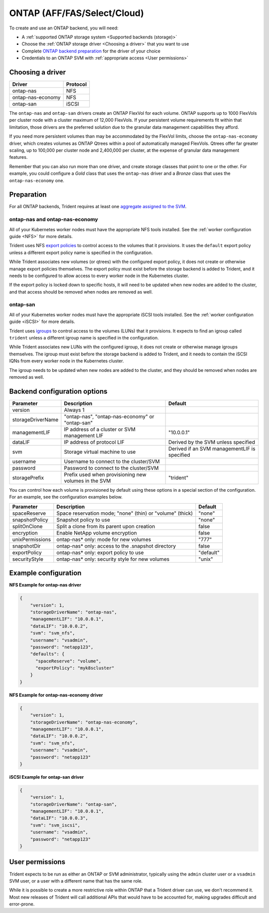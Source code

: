 ############################
ONTAP (AFF/FAS/Select/Cloud)
############################

To create and use an ONTAP backend, you will need:

* A :ref:`supported ONTAP storage system <Supported backends (storage)>`
* Choose the :ref:`ONTAP storage driver <Choosing a driver>` that you want to
  use
* Complete `ONTAP backend preparation`_ for the driver of your choice
* Credentials to an ONTAP SVM with :ref:`appropriate access <User permissions>`

Choosing a driver
-----------------

================= ========
Driver            Protocol
================= ========
ontap-nas         NFS
ontap-nas-economy NFS
ontap-san         iSCSI
================= ========

The ``ontap-nas`` and ``ontap-san`` drivers create an ONTAP FlexVol for each
volume. ONTAP supports up to 1000 FlexVols per cluster node with a cluster
maximum of 12,000 FlexVols. If your persistent volume requirements fit within
that limitation, those drivers are the preferred solution due to the granular
data management capabilities they afford.

If you need more persistent volumes than may be accommodated by the FlexVol
limits, choose the ``ontap-nas-economy`` driver, which creates volumes as ONTAP
Qtrees within a pool of automatically managed FlexVols. Qtrees offer far
greater scaling, up to 100,000 per cluster node and 2,400,000 per cluster, at
the expense of granular data management features.

Remember that you can also run more than one driver, and create storage
classes that point to one or the other. For example, you could configure a
*Gold* class that uses the ``ontap-nas`` driver and a *Bronze* class that
uses the ``ontap-nas-economy`` one.

.. _ONTAP backend preparation:

Preparation
-----------

For all ONTAP backends, Trident requires at least one
`aggregate assigned to the SVM`_.

.. _aggregate assigned to the SVM: https://library.netapp.com/ecmdocs/ECMP1368404/html/GUID-5255E7D8-F420-4BD3-AEFB-7EF65488C65C.html

ontap-nas and ontap-nas-economy
^^^^^^^^^^^^^^^^^^^^^^^^^^^^^^^

All of your Kubernetes worker nodes must have the appropriate NFS tools
installed. See the :ref:`worker configuration guide <NFS>` for more details.

Trident uses NFS `export policies`_ to control access to the volumes that it
provisions. It uses the ``default`` export policy unless a different export
policy name is specified in the configuration.

.. _export policies: https://library.netapp.com/ecmdocs/ECMP1196891/html/GUID-9A2B6C3E-C86A-4125-B778-6072A3A19657.html

While Trident associates new volumes (or qtrees) with the configured export
policy, it does not create or otherwise manage export policies themselves.
The export policy must exist before the storage backend is added to Trident,
and it needs to be configured to allow access to every worker node in the
Kubernetes cluster.

If the export policy is locked down to specific hosts, it will need to be
updated when new nodes are added to the cluster, and that access should be
removed when nodes are removed as well.

ontap-san
^^^^^^^^^

All of your Kubernetes worker nodes must have the appropriate iSCSI tools
installed. See the :ref:`worker configuration guide <iSCSI>` for more details.

Trident uses `igroups`_ to control access to the volumes (LUNs) that it
provisions. It expects to find an igroup called ``trident`` unless a different
igroup name is specified in the configuration.

.. _igroups: https://library.netapp.com/ecmdocs/ECMP1196995/html/GUID-CF01DCCD-2C24-4519-A23B-7FEF55A0D9A3.html

While Trident associates new LUNs with the configured igroup, it does not
create or otherwise manage igroups themselves. The igroup must exist before the
storage backend is added to Trident, and it needs to contain the iSCSI IQNs
from every worker node in the Kubernetes cluster.

The igroup needs to be updated when new nodes are added to the cluster, and
they should be removed when nodes are removed as well.

Backend configuration options
-----------------------------

================== =============================================================== ================================================
Parameter          Description                                                     Default
================== =============================================================== ================================================
version            Always 1
storageDriverName  "ontap-nas", "ontap-nas-economy" or "ontap-san"
managementLIF      IP address of a cluster or SVM management LIF                   "10.0.0.1"
dataLIF            IP address of protocol LIF                                      Derived by the SVM unless specified
svm                Storage virtual machine to use                                  Derived if an SVM managementLIF is specified
username           Username to connect to the cluster/SVM
password           Password to connect to the cluster/SVM
storagePrefix      Prefix used when provisioning new volumes in the SVM            "trident"
================== =============================================================== ================================================

You can control how each volume is provisioned by default using these options
in a special section of the configuration. For an example, see the
configuration examples below.

================== =============================================================== ================================================
Parameter          Description                                                     Default
================== =============================================================== ================================================
spaceReserve       Space reservation mode; "none" (thin) or "volume" (thick)       "none"
snapshotPolicy     Snapshot policy to use                                          "none"
splitOnClone       Split a clone from its parent upon creation                     false
encryption         Enable NetApp volume encryption                                 false
unixPermissions    ontap-nas* only: mode for new volumes                           "777"
snapshotDir        ontap-nas* only: access to the .snapshot directory              false
exportPolicy       ontap-nas* only: export policy to use                           "default"
securityStyle      ontap-nas* only: security style for new volumes                 "unix"
================== =============================================================== ================================================

Example configuration
---------------------

**NFS Example for ontap-nas driver**

.. code-block:: json

    {
        "version": 1,
        "storageDriverName": "ontap-nas",
        "managementLIF": "10.0.0.1",
        "dataLIF": "10.0.0.2",
        "svm": "svm_nfs",
        "username": "vsadmin",
        "password": "netapp123",
        "defaults": {
          "spaceReserve": "volume",
          "exportPolicy": "myk8scluster"
        }
    }

**NFS Example for ontap-nas-economy driver**

.. code-block:: json

    {
        "version": 1,
        "storageDriverName": "ontap-nas-economy",
        "managementLIF": "10.0.0.1",
        "dataLIF": "10.0.0.2",
        "svm": "svm_nfs",
        "username": "vsadmin",
        "password": "netapp123"
    }

**iSCSI Example for ontap-san driver**

.. code-block:: json

    {
        "version": 1,
        "storageDriverName": "ontap-san",
        "managementLIF": "10.0.0.1",
        "dataLIF": "10.0.0.3",
        "svm": "svm_iscsi",
        "username": "vsadmin",
        "password": "netapp123"
    }

User permissions
----------------

Trident expects to be run as either an ONTAP or SVM administrator, typically
using the ``admin`` cluster user or a ``vsadmin`` SVM user, or a user with a
different name that has the same role.

While it is possible to create a more restrictive role within ONTAP that a
Trident driver can use, we don't recommend it. Most new releases of Trident
will call additional APIs that would have to be accounted for, making upgrades
difficult and error-prone.
